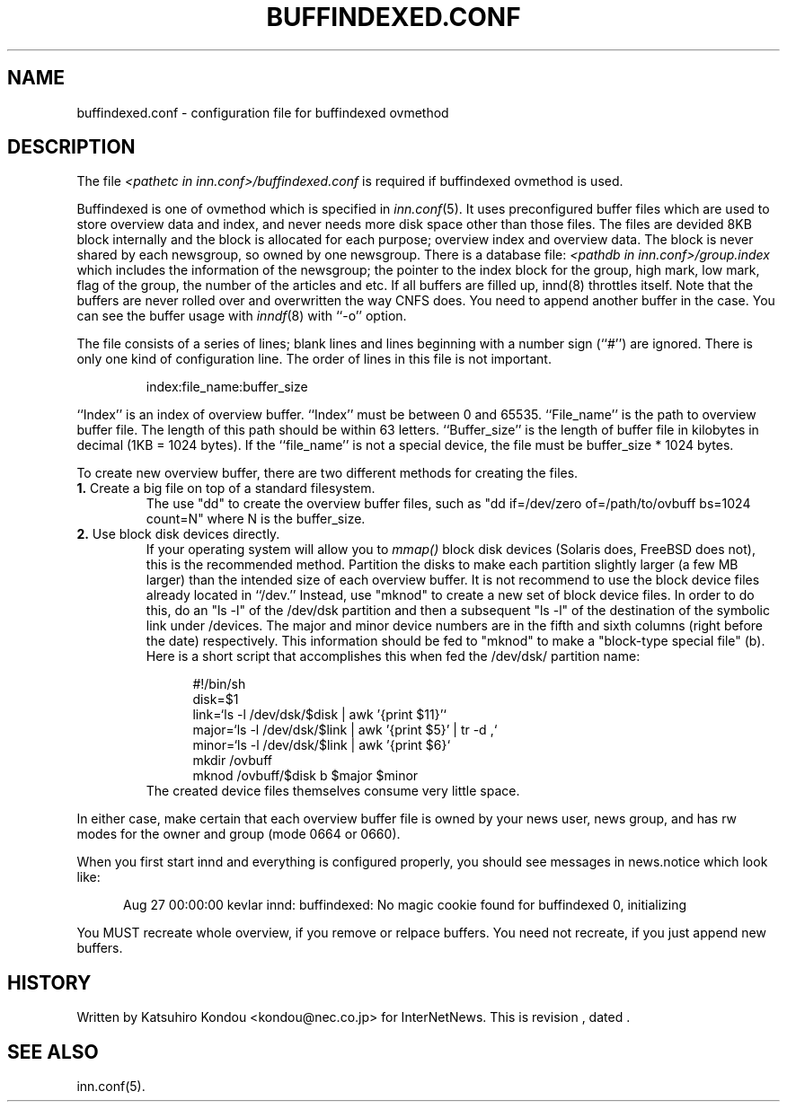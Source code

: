.\" $Revision$
.TH BUFFINDEXED.CONF 5
.SH NAME
buffindexed.conf \- configuration file for buffindexed ovmethod
.SH DESCRIPTION
The file
.I <pathetc in inn.conf>/buffindexed.conf
is required if buffindexed ovmethod is used.
.PP
Buffindexed is one of ovmethod which is specified in
.IR inn.conf (5).
It uses preconfigured buffer files which are used to store overview data
and index, and never needs more disk space other than those files.
The files are devided 8KB block internally and the block is allocated
for each purpose; overview index and overview data.  The block is never
shared by each newsgroup, so owned by one newsgroup.  There is a database
file:
.I <pathdb in inn.conf>/group.index
which includes the information of the newsgroup; the pointer to the index
block for the group, high mark, low mark, flag of the group, the number of
the articles and etc.  If all buffers are filled up, innd(8) throttles itself.
Note that the buffers are never rolled over and overwritten the way CNFS does.
You need to append another buffer in the case.  You can see the buffer usage
with
.IR inndf (8)
with ``-o'' option.
.PP
The file consists of a series of lines;
blank lines and lines beginning with a number sign (``#'') are ignored.
There is only one kind of configuration line.
The order of lines in this file is not important.
.PP
.RS
.nf
index:file_name:buffer_size
.fi
.RE
.PP
\&``Index'' is an index of overview buffer.
\&``Index'' must be between 0 and 65535.
\&``File_name'' is the path to overview buffer file.
The length of this path should be within 63 letters.
\&``Buffer_size'' is the length of buffer file in kilobytes
in decimal (1KB = 1024 bytes).  If the ``file_name'' is not a special
device, the file must be buffer_size * 1024 bytes.
.PP
To create new overview buffer, there are two different methods for creating
the files.
.TP
.BR 1. " Create a big file on top of a standard filesystem."
The use "dd" to create the overview buffer
files, such as "dd if=/dev/zero of=/path/to/ovbuff bs=1024 count=N"
where N is the buffer_size.
.TP
.BR 2. " Use block disk devices directly."
If your operating system will allow you to
.I mmap()
block disk devices (Solaris does, FreeBSD does not), this is the
recommended method.  Partition the disks to make each partition
slightly larger (a few MB larger) than the intended size of each overview buffer.
It is not recommend to use the block device files already located in ``/dev.''
Instead, use "mknod" to create a new set of block device files.
In order to do this, do an "ls -l" of the /dev/dsk partition and then a
subsequent "ls -l" of the destination of the symbolic link under /devices.
The major and minor device numbers are in the fifth and sixth columns (right
before the date) respectively.  This information should be fed to "mknod"
to make a "block-type special file" (b).
Here is a short script that accomplishes this when fed the /dev/dsk/
partition name:
.sp 1
.nf
.in +0.5i
#!/bin/sh
disk=$1
link=`ls -l /dev/dsk/$disk | awk '{print $11}'`
major=`ls -l /dev/dsk/$link | awk '{print $5}' | tr -d ,`
minor=`ls -l /dev/dsk/$link | awk '{print $6}`
mkdir /ovbuff
mknod /ovbuff/$disk b $major $minor
.in -0.5i
.fi
The created device files themselves consume very little space.
.PP
In either case, make certain that each overview buffer file is owned by your
news user, news group, and has rw modes for the owner and group (mode
0664 or 0660).
.PP
When you first start innd and everything is configured properly, you
should see messages in news.notice which look like:
.sp 1   
.nf
.in +0.5i
Aug 27 00:00:00 kevlar innd: buffindexed: No magic cookie found for buffindexed 0, initializing
.in -0.5i
.fi
.PP
You MUST recreate whole overview, if you remove or relpace buffers.
You need not recreate, if you just append new buffers.
.SH HISTORY
Written by Katsuhiro Kondou <kondou@nec.co.jp> for InterNetNews.
.de R$
This is revision \\$3, dated \\$4.
..
.R$ $Id$
.SH "SEE ALSO"
inn.conf(5).
